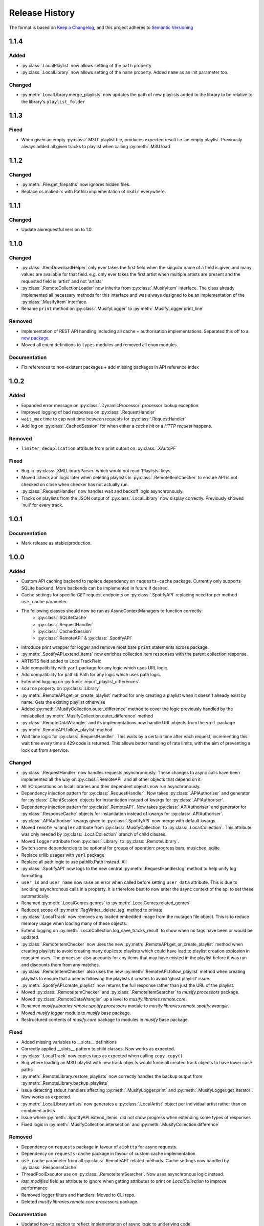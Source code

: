 .. Add log for your proposed changes here.

   The versions shall be listed in descending order with the latest release first.

   Change categories:
      Added          - for new features.
      Changed        - for changes in existing functionality.
      Deprecated     - for soon-to-be removed features.
      Removed        - for now removed features.
      Fixed          - for any bug fixes.
      Security       - in case of vulnerabilities.
      Documentation  - for changes that only affected documentation and no functionality.

   Your additions should keep the same structure as observed throughout the file i.e.

      <release version>
      =================

      <one of the above change categories>
      ------------------------------------
      * <your 1st change>
      * <your 2nd change>
      ...

.. _release-history:

===============
Release History
===============

The format is based on `Keep a Changelog <https://keepachangelog.com/en>`_,
and this project adheres to `Semantic Versioning <https://semver.org/spec/v2.0.0.html>`_

1.1.4
=====

Added
-----
* :py:class:`.LocalPlaylist` now allows setting of the ``path`` property
* :py:class:`.LocalLibrary` now allows setting of the ``name`` property. Added ``name`` as an init parameter too.

Changed
-------
* :py:meth:`.LocalLibrary.merge_playlists` now updates the path of new playlists added to the library to be relative
  to the library's ``playlist_folder``


1.1.3
=====

Fixed
-----
* When given an empty :py:class:`.M3U` playlist file, produces expected result i.e. an empty playlist.
  Previously always added all given tracks to playlist when calling :py:meth:`.M3U.load`


1.1.2
=====

Changed
-------
* :py:meth:`.File.get_filepaths` now ignores hidden files.
* Replace os.makedirs with Pathlib implementation of ``mkdir`` everywhere.


1.1.1
=====

Changed
-------
* Update aiorequestful version to 1.0


1.1.0
=====

Changed
-------
* :py:class:`.ItemDownloadHelper` only ever takes the first field when the singular name of a field is given
  and many values are available for that field. e.g. only ever takes the first artist when multiple artists are present
  and the requested field is 'artist' and not 'artists'
* :py:class:`.RemoteCollectionLoader` now inherits from :py:class:`.MusifyItem` interface.
  The class already implemented all necessary methods for this interface and was always designed
  to be an implementation of the :py:class:`.MusifyItem` interface.
* Rename ``print`` method on :py:class:`.MusifyLogger` to :py:meth:`.MusifyLogger.print_line`

Removed
-------
* Implementation of REST API handling including all cache + authorisation implementations.
  Separated this off to a `new package <https://github.com/geo-martino/aiorequestful>`_.
* Moved all enum definitions to ``types`` modules and removed all ``enum`` modules.

Documentation
-------------
* Fix references to non-existent packages + add missing packages in API reference index


1.0.2
=====

Added
-----
* Expanded error message on :py:class:`.DynamicProcessor` processor lookup exception.
* Improved logging of bad responses on :py:class:`.RequestHandler`
* ``wait_max`` time to cap wait time between requests for :py:class:`.RequestHandler`
* Add log on :py:class:`.CachedSession` for when either a `cache hit` or a `HTTP request` happens.

Removed
-------
* ``limiter_deduplication`` attribute from print output on :py:class:`.XAutoPF`

Fixed
-----
* Bug in :py:class:`.XMLLibraryParser` which would not read 'Playlists' keys.
* Moved 'check api' logic later when deleting playlists in :py:class:`.RemoteItemChecker`
  to ensure API is not checked on close when checker has not actually run.
* :py:class:`.RequestHandler` now handles wait and backoff logic asynchronously.
* Tracks on playlists from the JSON output of :py:class:`.LocalLibrary` now display correctly.
  Previously showed 'null' for every track.


1.0.1
=====

Documentation
-------------
* Mark release as stable/production.


1.0.0
=====

Added
-----

* Custom API caching backend to replace dependency on ``requests-cache`` package.
  Currently only supports SQLite backend. More backends can be implemented in future if desired.
* Cache settings for specific `GET` request endpoints on :py:class:`.SpotifyAPI` replacing need
  for per method ``use_cache`` parameter.
* The following classes should now be run as AsyncContextManagers to function correctly:
   * :py:class:`.SQLiteCache`
   * :py:class:`.RequestHandler`
   * :py:class:`.CachedSession`
   * :py:class:`.RemoteAPI` & :py:class:`.SpotifyAPI`
* Introduce print wrapper for logger and remove most bare ``print`` statements across package.
* :py:meth:`.SpotifyAPI.extend_items` now enriches collection item responses with the parent collection response.
* ARTISTS field added to LocalTrackField
* Add compatibility with ``yarl`` package for any logic which uses URL logic.
* Add compatibility for pathlib.Path for any logic which uses path logic.
* Extended logging on :py:func:`.report_playlist_differences`
* ``source`` property on :py:class:`.Library`
* :py:meth:`.RemoteAPI.get_or_create_playlist` method for only creating a playlist when it doesn't
  already exist by name. Gets the existing playlist otherwise
* Added :py:meth:`.MusifyCollection.outer_difference` method to cover the logic previously handled
  by the mislabelled :py:meth:`.MusifyCollection.outer_difference` method
* :py:class:`.RemoteDataWrangler` and its implementations now handle URL objects from the ``yarl`` package
* :py:meth:`.RemoteAPI.follow_playlist` method
* Wait time logic for :py:class:`.RequestHandler`. This waits by a certain time after each request,
  incrementing this wait time every time a 429 code is returned.
  This allows better handling of rate limits, with the aim of preventing a lock out from a service.

Changed
-------

* :py:class:`.RequestHandler` now handles requests asynchronously. These changes to async calls have
  been implemented all the way on :py:class:`.RemoteAPI` and all other objects that depend on it.
* All I/O operations on local libraries and their dependent objects now run asynchronously.
* Dependency injection pattern for :py:class:`.RequestHandler`.
  Now takes :py:class:`.APIAuthoriser` and generator for :py:class:`.ClientSession` objects for instantiation
  instead of kwargs for :py:class:`.APIAuthoriser`.
* Dependency injection pattern for :py:class:`.RemoteAPI`.
  Now takes :py:class:`.APIAuthoriser` and generator for :py:class:`.ResponseCache` objects for instantiation
  instead of kwargs for :py:class:`.APIAuthoriser`.
* :py:class:`.APIAuthoriser` kwargs given to :py:class:`.SpotifyAPI` now merge with default kwargs.
* Moved ``remote_wrangler`` attribute from :py:class:`.MusifyCollection` to :py:class:`.LocalCollection`.
  This attribute was only needed by :py:class:`.LocalCollection` branch of child classes.
* Moved ``logger`` attribute from :py:class:`.Library` to :py:class:`.RemoteLibrary`.
* Switch some dependencies to be optional for groups of operation: progress bars, musicbee, sqlite
* Replace urllib usages with ``yarl`` package.
* Replace all path logic to use pathlib.Path instead. All
* :py:class:`.SpotifyAPI` now logs to the new central :py:meth:`.RequestHandler.log` method
  to help unify log formatting.
* ``user_id`` and ``user_name`` now raise an error when called before setting ``user_data`` attribute.
  This is due to avoiding asynchronous calls in a property.
  It is therefore best to now enter the async context of the api to set these automatically.
* Renamed :py:meth:`.LocalGenres.genres` to :py:meth:`.LocalGenres.related_genres`
* Reduced scope of :py:meth:`.TagWriter._delete_tag` method to private
* :py:class:`.LocalTrack` now removes any loaded embedded image from the mutagen file object.
  This is to reduce memory usage when loading many of these objects.
* Extend logging on :py:meth:`.LocalCollection.log_save_tracks_result` to show when no tags
  have been or would be updated.
* :py:class:`.RemoteItemChecker` now uses the new :py:meth:`.RemoteAPI.get_or_create_playlist` method
  when creating playlists to avoid creating many duplicate playlists which could have lead to playlist
  creation explosion in repeated uses. The processor also accounts for any items that may have existed
  in the playlist before it was run and discounts them from any matches.
* :py:class:`.RemoteItemChecker` also uses the new :py:meth:`.RemoteAPI.follow_playlist` method
  when creating playlists to ensure that a user is following the playlists it creates to avoid 'ghost playlist' issue.
* :py:meth:`.SpotifyAPI.create_playlist` now returns the full response rather than just the URL of the playlist.
* Moved :py:class:`.RemoteItemChecker` and :py:class:`.RemoteItemSearcher` to `musify.processors` package.
* Moved :py:class:`.RemoteDataWrangler` up a level to `musify.libraries.remote.core`.
* Renamed `musify.libraries.remote.spotify.processors` module to `musify.libraries.remote.spotify.wrangle`.
* Moved `musify.logger` module to `musify` base package.
* Restructured contents of `musify.core` package to modules in `musify` base package.

Fixed
-----

* Added missing variables to __slots__ definitions
* Correctly applied __slots__ pattern to child classes. Now works as expected.
* :py:class:`.LocalTrack` now copies tags as expected when calling ``copy.copy()``
* Bug where loading an M3U playlist with new track objects would force all created track objects
  to have lower case paths
* :py:meth:`.RemoteLibrary.restore_playlists` now correctly handles the backup
  output from :py:meth:`.RemoteLibrary.backup_playlists`
* Issue detecting stdout_handlers affecting :py:meth:`.MusifyLogger.print` and :py:meth:`.MusifyLogger.get_iterator`.
  Now works as expected.
* :py:meth:`.LocalLibrary.artists` now generates a :py:class:`.LocalArtist` object per individual artist
  rather than on combined artists
* Issue where :py:meth:`.SpotifyAPI.extend_items` did not show progress when extending some types of responses
* Fixed logic in :py:meth:`.MusifyCollection.intersection` and :py:meth:`.MusifyCollection.difference`

Removed
-------

* Dependency on ``requests`` package in favour of ``aiohttp`` for async requests.
* Dependency on ``requests-cache`` package in favour of custom cache implementation.
* ``use_cache`` parameter from all :py:class:`.RemoteAPI` related methods.
  Cache settings now handled by :py:class:`.ResponseCache`
* ThreadPoolExecutor use on :py:class:`.RemoteItemSearcher`. Now uses asynchronous logic instead.
* `last_modified` field as attribute to ignore when getting attributes
  to print on `LocalCollection` to improve performance
* Removed logger filters and handlers. Moved to CLI repo.
* Deleted `musify.libraries.remote.core.processors` package.

Documentation
-------------

* Updated how-to section to reflect implementation of async logic to underlying code
* Created a how-to page for installation


0.9.2
=====

Added
-----

* ``REMOTE_SOURCES`` global variable in the ``libraries.remote`` module which lists the
  names of all the fully supported remote sources.
  Also, added the ``SOURCE_NAME`` global variable for the Spotify module.

Changed
-------

* :py:class:`.FilterComparers` now accepts a single :py:class:`.Comparer` on the ``comparers`` argument.
* :py:class:`.MusicBee` class attributes were renamed to classify that full paths are also valid, not just filenames.
* :py:class:`.ItemDownloadHelper` ``urls`` init arg now has default arg of empty tuple.

Documentation
-------------

* Fixed error in 'sync data' how-to.

Fixed
-----

* :py:class:`.Comparer` now considers strings as converted on first pass when converting expected values.
* Printing of new line at the end of :py:meth:`.RemoteLibrary.extend`

0.9.1
=====

Fixed
-----

* Bug in :py:meth:`.ItemMatcher.match` where operations always returned the last item in the given list of ``results``


0.9.0
=====

Added
-----

* :py:class:`.RemoteAPI` methods now accept :py:class:`.RemoteResponse` objects as input, refreshing them automatically
* Property 'kind' to all objects which have an associated :py:class:`.RemoteObjectType`
* Introduced :py:class:`.MusifyItemSettable` class to allow distinction
  between items that can have their properties set and those that can't
* Extend :py:class:`.FilterMatcher` with group_by tag functionality
* Now fully supports parsing of processors relating to :py:class:`.XAutoPF` objects with full I/O of settings
  to/from their related XML files on disk
* Now supports creating new :py:class:`.XAutoPF` files from scratch without the file needing to already exist
  For XML values not directly controlled by Musify, users can use the 'default_xml' class attribute
  to control the initial default values applied in this scenario
* 'length' property on :py:class:`.MusifyCollection` and implementation on all subclasses

Changed
-------

* Major refactoring and restructuring to all modules to improve modularity and add composition
* The following classes and methods have been modified to implement concurrency to improve performance:
   * :py:meth:`.LocalLibrary.load_tracks`
   * :py:meth:`.LocalLibrary.save_tracks`
   * :py:meth:`.LocalLibrary.load_playlists`
   * :py:meth:`.LocalLibrary.save_playlists`
   * :py:meth:`.LocalLibrary.json` + optimisation for extracting JSON data from tracks
   * :py:class:`.ItemMatcher`
   * :py:class:`.RemoteItemChecker`
   * :py:class:`.RemoteItemSearcher`
* Made :py:func:`.load_tracks` and :py:func:`.load_playlists` utility functions more DRY
* Move :py:meth:`.TagReader.load` from :py:class:`.LocalTrack` to super class :py:class:`.TagReader`
* :py:meth:`.SpotifyAPI.extend_items` now skips on responses that are already fully extended
* :py:meth:`.SpotifyArtist.load` now uses the base `load` method from :py:class:`.SpotifyCollectionLoader`
  meaning it now takes full advantage of the item filtering this method offers.
  As part of this, the base method was made more generic to accommodate all :py:class:`.SpotifyObject` types
* Renamed 'kind' property on :py:class:`.LocalTrack` to 'type' to avoid clashing property names
* :py:class:`.ItemMatcher`, :py:class:`.RemoteItemChecker`, and :py:class:`.RemoteItemSearcher` now accept
  all MusifyItem types that may have their URI property set manually
* :py:class:`.RemoteItemChecker` and :py:class:`.RemoteItemSearcher` no longer inherit from :py:class:`.ItemMatcher`.
  Composite pattern used instead.
* :py:class:`.ItemSorter` now shuffles randomly on unsupported types
  + prioritises fields settings over shuffle settings
* :py:meth:`.Comparer._in_range` now uses inclusive range i.e. ``a <= x <= b`` where ``x`` is the value to compare
  and ``a`` and ``b`` are the limits. Previously used exclusive range i.e. ``a < x < b``
* Removed ``from_xml`` and ``to_xml`` methods from all :py:class:`.MusicBeeProcessor` subclasses.
  Moved this logic to :py:class:`.XMLPlaylistParser` as distinct 'get' methods for each processor type
* Moved loading of XML file logic from :py:class:`.XAutoPF` to :py:class:`.XMLPlaylistParser`.
  :py:class:`.XMLPlaylistParser` is now solely responsible for all XML parsing and handling
  for :py:class:`.XAutoPF` files

Fixed
-----

* :py:class:`.Comparer` dynamic processor methods which process string values now cast expected types before processing

Removed
-------

* Redundant ShuffleBy enum and related arguments from :py:class:`.ItemSorter`
* ``ItemProcessor`` and ``MusicBeeProcessor`` abstraction layers. No longer needed after some refactoring
* ``get_filtered_playlists`` method from :py:class:`.Library`.
  This contained author specific logic and was not appropriate for general use

Documentation
-------------

* Added info on lint checking for the contributing page

0.8.1
=====

Changed
-------

* :py:class:`.ItemSorter` now accepts ``shuffle_weight`` between -1 and 1 instead of 0 and 1.
  This parameter's logic has not yet been implemented so no changes to functionality have been made yet
* Move :py:meth:`.get_filepaths` from :py:class:`.LocalTrack` to super class :py:class:`.File`

Documentation
-------------

* References to python objects now link correctly

Fixed
-----

* Comments from :py:class:`.LocalTrack` metadata loading no longer gets wiped after setting URI on init
* Tweaked assignment of description of IDv3 comment tags for :py:class:`.MP3`
* :py:func:`.align_string` function now handles combining unicode characters properly for fixed-width fonts
* :py:meth:`.LocalTrack.get_filepaths` on LocalTrack no longer returns paths from ``$RECYCLE.BIN`` folders.
  These are deleted files and were causing the package to crash when trying to load them
* :py:meth:`.PrettyPrinter.json` and :py:meth:`.PrettyPrinter._to_str` converts attribute keys to string
  to ensure safe json/str/repr output
* :py:class:`.FilterMatcher` and :py:class:`.FilterComparers` now correctly import conditions from XML playlist files.
  Previously, these filters could not import nested match conditions from files.
  Changes to logic also made to :py:meth:`.Comparer.from_xml` to accommodate
* :py:class:`.XMLLibraryParser` now handles empty arrays correctly. Previously would crash
* Fixed :py:class:`.Comparer` dynamic process method alternate names for ``in_the_last`` and ``not_in_the_last``

Removed
-------

* Abstract uri.setter method on :py:class:`.Item`


0.8.0
=====

Added
-----

* Add debug log for error failure reason when loading tracks
* :py:meth:`.MusifyCollection.intersection` and :py:meth:`.MusifyCollection.difference` methods
* :py:meth:`.Playlist.merge` and :py:meth:`.Library.merge_playlists` methods

Changed
-------

* Generating folders for a :py:class:`.LocalLibrary` now uses folder names
  as relative to the library folders of the :py:class:`.LocalLibrary`.
  This now supports nested folder structures better
* Writing date tags to :py:class:`.LocalTrack` now supports partial dates of only YYYY-MM
* Writing date tags to :py:class:`.LocalTrack` skips writing year, month, day tags if date tag already written

Removed
-------

* set_compilation_tags method removed from :py:class:`.LocalFolder`.
  This contained author specific logic and was not appropriate for general use

Fixed
-----

* ConnectionError catch in :py:class:`.RequestHandler` now handles correctly
* Added safe characters and replacements for path conversion in MusicBee :py:class:`.XMLLibraryParser`.
  Now converts path to expected XML format correctly
* :py:class:`.FilterMatcher` now handles '&' character correctly
* :py:class:`.SpotifyAPI` now only requests batches of up to 20 items when getting albums.
  Now matches Spotify Web API specifications better
* Loading of logging yaml config uses UTF-8 encoding now
* Removed dependency on pytest-lazy-fixture.
  Package is `broken for pytest >8.0 <https://github.com/TvoroG/pytest-lazy-fixture/issues/65>`_.
  Replaced functionality with forked version of code


0.7.6
=====

Fixed
-----

* Rename __max_str in local/collection.py to _max_str - functions could not see variable
* Add default value of 0 to sort_key in :py:meth:`.ItemSorter.sort_by_field`
* Fixed :py:class:`.RemoteItemChecker` :py:meth:`._pause` logic to only get playlist name when input is not False-y


0.7.5
=====

Added
-----

* Add the :py:class:`.ItemDownloadHelper` general processor

Changed
-------

* Factor out logging handlers to their own script to avoid circular import issues
* Abstract away input methods of :py:class:`.RemoteItemChecker` to :py:class:`.InputProcessor` base class
* Factor out patch_input method to function in :py:class:`.InputProcessor` derived tests

Fixed
-----

* Captured stdout assertions in :py:class:`.RemoteItemChecker` tests re-enabled, now fixed
* Surround :py:class:`.RemoteAPI` 'user' properties in try-except block so they can still be
  pretty printed even if API is not authorised

Documentation
-------------

* Fix redirect/broken links
* Change notes text to proper rst syntax


0.7.4
=====

Fixed
-----

* Fix bug in :py:meth:`.LocalLibrary.restore_tracks` method on library
  due to 'images' tag name not being present in track properties

Documentation
-------------

* Expand docstrings across entire package
* Expand documentation with how to section, release history, and contributions pages


0.7.3
=====

Changed
-------

* Remove x10 factor on bar threshold on _get_items_multi function in :py:class:`.SpotifyAPI`

Fixed
-----

* :py:class:`.LocalTrack` would break when trying to save tags for unmapped tag names, now handles correctly


0.7.2
=====

Fixed
-----

* :py:class:`.MusifyLogger` would not get file_paths for parent loggers when propagate == True, now it does


0.7.1
=====

Changed
-------

* Remove automatic assignment of absolute path to package root
  for relative paths on :py:class:`.CurrentTimeRotatingFileHandler`

Fixed
-----

* :py:class:`.CurrentTimeRotatingFileHandler` now creates dirs for new log directories


0.7.0
=====

Initial release! 🎉
